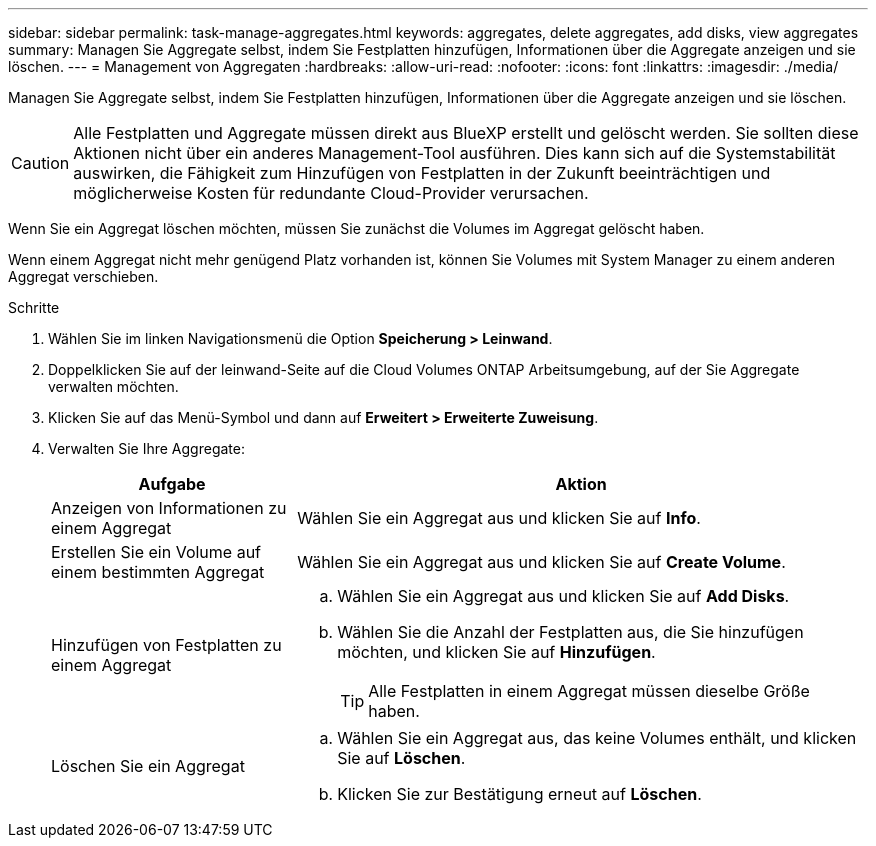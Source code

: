 ---
sidebar: sidebar 
permalink: task-manage-aggregates.html 
keywords: aggregates, delete aggregates, add disks, view aggregates 
summary: Managen Sie Aggregate selbst, indem Sie Festplatten hinzufügen, Informationen über die Aggregate anzeigen und sie löschen. 
---
= Management von Aggregaten
:hardbreaks:
:allow-uri-read: 
:nofooter: 
:icons: font
:linkattrs: 
:imagesdir: ./media/


[role="lead"]
Managen Sie Aggregate selbst, indem Sie Festplatten hinzufügen, Informationen über die Aggregate anzeigen und sie löschen.


CAUTION: Alle Festplatten und Aggregate müssen direkt aus BlueXP erstellt und gelöscht werden. Sie sollten diese Aktionen nicht über ein anderes Management-Tool ausführen. Dies kann sich auf die Systemstabilität auswirken, die Fähigkeit zum Hinzufügen von Festplatten in der Zukunft beeinträchtigen und möglicherweise Kosten für redundante Cloud-Provider verursachen.

Wenn Sie ein Aggregat löschen möchten, müssen Sie zunächst die Volumes im Aggregat gelöscht haben.

Wenn einem Aggregat nicht mehr genügend Platz vorhanden ist, können Sie Volumes mit System Manager zu einem anderen Aggregat verschieben.

.Schritte
. Wählen Sie im linken Navigationsmenü die Option *Speicherung > Leinwand*.
. Doppelklicken Sie auf der leinwand-Seite auf die Cloud Volumes ONTAP Arbeitsumgebung, auf der Sie Aggregate verwalten möchten.
. Klicken Sie auf das Menü-Symbol und dann auf *Erweitert > Erweiterte Zuweisung*.
. Verwalten Sie Ihre Aggregate:
+
[cols="30,70"]
|===
| Aufgabe | Aktion 


| Anzeigen von Informationen zu einem Aggregat | Wählen Sie ein Aggregat aus und klicken Sie auf *Info*. 


| Erstellen Sie ein Volume auf einem bestimmten Aggregat | Wählen Sie ein Aggregat aus und klicken Sie auf *Create Volume*. 


| Hinzufügen von Festplatten zu einem Aggregat  a| 
.. Wählen Sie ein Aggregat aus und klicken Sie auf *Add Disks*.
.. Wählen Sie die Anzahl der Festplatten aus, die Sie hinzufügen möchten, und klicken Sie auf *Hinzufügen*.
+

TIP: Alle Festplatten in einem Aggregat müssen dieselbe Größe haben.



ifdef::aws[]



| Erhöhen Sie die Kapazität eines Aggregats, das Amazon EBS Elastic Volumes unterstützt  a| 
.. Wählen Sie ein Aggregat aus und klicken Sie auf *Kapazität erhöhen*.
.. Geben Sie die zusätzliche Kapazität ein, die Sie hinzufügen möchten, und klicken Sie dann auf *Hinzufügen*.
+
Beachten Sie, dass Sie die Kapazität des Aggregats um mindestens 256 gib oder 10 % der Aggregatgröße erhöhen müssen.

+
Wenn Sie beispielsweise ein 1.77 tib Aggregat haben, beträgt 10 % 181 gib. Das ist niedriger als 256 gib, daher muss die Größe des Aggregats um das Minimum von 256 gib erhöht werden.



endif::aws[]



| Löschen Sie ein Aggregat  a| 
.. Wählen Sie ein Aggregat aus, das keine Volumes enthält, und klicken Sie auf *Löschen*.
.. Klicken Sie zur Bestätigung erneut auf *Löschen*.


|===

